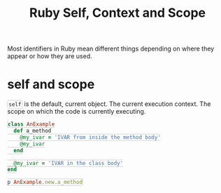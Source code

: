 #+TITLE: Ruby Self, Context and Scope
#+STARTUP: content
#+HTML_DOCTYPE: html5
#+HTML_CONTAINER: div
#+HTML_HEAD_EXTRA: <style> code {background-color: #fefefe; border: 1px solid #ccc;  border-radius: 3px; padding: 2px; }</style>
#+HTML_HTML5_FANCY:
#+HTML_INCLUDE_SCRIPTS:
#+HTML_INCLUDE_STYLE:
#+HTML_LINK_HOME:
#+HTML_LINK_UP:
#+HTML_MATHJAX:
#+INFOJS_OPT:
#+OPTIONS: TOC:6 ^:nil
#+PROPERTY: header-args :results output :exports both

Most identifiers in Ruby mean different things depending on where they appear or how they are used.

* self and scope

~self~ is the default, current object. The current execution context. The scope on which the code is currently executing.

#+BEGIN_SRC ruby
class AnExample
  def a_method
    @my_ivar = 'IVAR from inside the method body'
    @my_ivar
  end

  @my_ivar = 'IVAR in the class body'
end

p AnExample.new.a_method
#+END_SRC

#+RESULTS:
: "IVAR from inside the method body"




